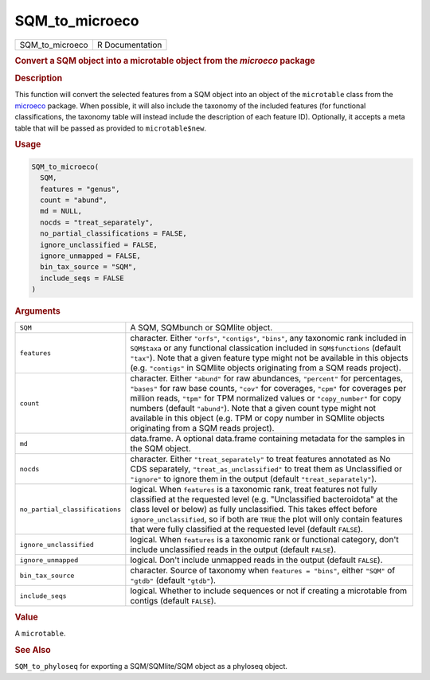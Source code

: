 ***************
SQM_to_microeco
***************

.. container::

   =============== ===============
   SQM_to_microeco R Documentation
   =============== ===============

   .. rubric:: Convert a SQM object into a microtable object from the
      *microeco* package
      :name: SQM_to_microeco

   .. rubric:: Description
      :name: description

   This function will convert the selected features from a SQM object
   into an object of the ``microtable`` class from the
   `microeco <https://chiliubio.github.io/microeco/>`__ package. When
   possible, it will also include the taxonomy of the included features
   (for functional classifications, the taxonomy table will instead
   include the description of each feature ID). Optionally, it accepts a
   meta table that will be passed as provided to ``microtable$new``.

   .. rubric:: Usage
      :name: usage

   .. code:: R

      SQM_to_microeco(
        SQM,
        features = "genus",
        count = "abund",
        md = NULL,
        nocds = "treat_separately",
        no_partial_classifications = FALSE,
        ignore_unclassified = FALSE,
        ignore_unmapped = FALSE,
        bin_tax_source = "SQM",
        include_seqs = FALSE
      )

   .. rubric:: Arguments
      :name: arguments

   +--------------------------------+------------------------------------+
   | ``SQM``                        | A SQM, SQMbunch or SQMlite object. |
   +--------------------------------+------------------------------------+
   | ``features``                   | character. Either ``"orfs"``,      |
   |                                | ``"contigs"``, ``"bins"``, any     |
   |                                | taxonomic rank included in         |
   |                                | ``SQM$taxa`` or any functional     |
   |                                | classication included in           |
   |                                | ``SQM$functions`` (default         |
   |                                | ``"tax"``). Note that a given      |
   |                                | feature type might not be          |
   |                                | available in this objects (e.g.    |
   |                                | ``"contigs"`` in SQMlite objects   |
   |                                | originating from a SQM reads       |
   |                                | project).                          |
   +--------------------------------+------------------------------------+
   | ``count``                      | character. Either ``"abund"`` for  |
   |                                | raw abundances, ``"percent"`` for  |
   |                                | percentages, ``"bases"`` for raw   |
   |                                | base counts, ``"cov"`` for         |
   |                                | coverages, ``"cpm"`` for coverages |
   |                                | per million reads, ``"tpm"`` for   |
   |                                | TPM normalized values or           |
   |                                | ``"copy_number"`` for copy numbers |
   |                                | (default ``"abund"``). Note that a |
   |                                | given count type might not         |
   |                                | available in this object (e.g. TPM |
   |                                | or copy number in SQMlite objects  |
   |                                | originating from a SQM reads       |
   |                                | project).                          |
   +--------------------------------+------------------------------------+
   | ``md``                         | data.frame. A optional data.frame  |
   |                                | containing metadata for the        |
   |                                | samples in the SQM object.         |
   +--------------------------------+------------------------------------+
   | ``nocds``                      | character. Either                  |
   |                                | ``"treat_separately"`` to treat    |
   |                                | features annotated as No CDS       |
   |                                | separately,                        |
   |                                | ``"treat_as_unclassified"`` to     |
   |                                | treat them as Unclassified or      |
   |                                | ``"ignore"`` to ignore them in the |
   |                                | output (default                    |
   |                                | ``"treat_separately"``).           |
   +--------------------------------+------------------------------------+
   | ``no_partial_classifications`` | logical. When ``features`` is a    |
   |                                | taxonomic rank, treat features not |
   |                                | fully classified at the requested  |
   |                                | level (e.g. "Unclassified          |
   |                                | bacteroidota" at the class level   |
   |                                | or below) as fully unclassified.   |
   |                                | This takes effect before           |
   |                                | ``ignore_unclassified``, so if     |
   |                                | both are ``TRUE`` the plot will    |
   |                                | only contain features that were    |
   |                                | fully classified at the requested  |
   |                                | level (default ``FALSE``).         |
   +--------------------------------+------------------------------------+
   | ``ignore_unclassified``        | logical. When ``features`` is a    |
   |                                | taxonomic rank or functional       |
   |                                | category, don't include            |
   |                                | unclassified reads in the output   |
   |                                | (default ``FALSE``).               |
   +--------------------------------+------------------------------------+
   | ``ignore_unmapped``            | logical. Don't include unmapped    |
   |                                | reads in the output (default       |
   |                                | ``FALSE``).                        |
   +--------------------------------+------------------------------------+
   | ``bin_tax_source``             | character. Source of taxonomy when |
   |                                | ``features = "bins"``, either      |
   |                                | ``"SQM"`` of ``"gtdb"`` (default   |
   |                                | ``"gtdb"``).                       |
   +--------------------------------+------------------------------------+
   | ``include_seqs``               | logical. Whether to include        |
   |                                | sequences or not if creating a     |
   |                                | microtable from contigs (default   |
   |                                | ``FALSE``).                        |
   +--------------------------------+------------------------------------+

   .. rubric:: Value
      :name: value

   A ``microtable``.

   .. rubric:: See Also
      :name: see-also

   ``SQM_to_phyloseq`` for exporting a SQM/SQMlite/SQM object as a
   phyloseq object.
